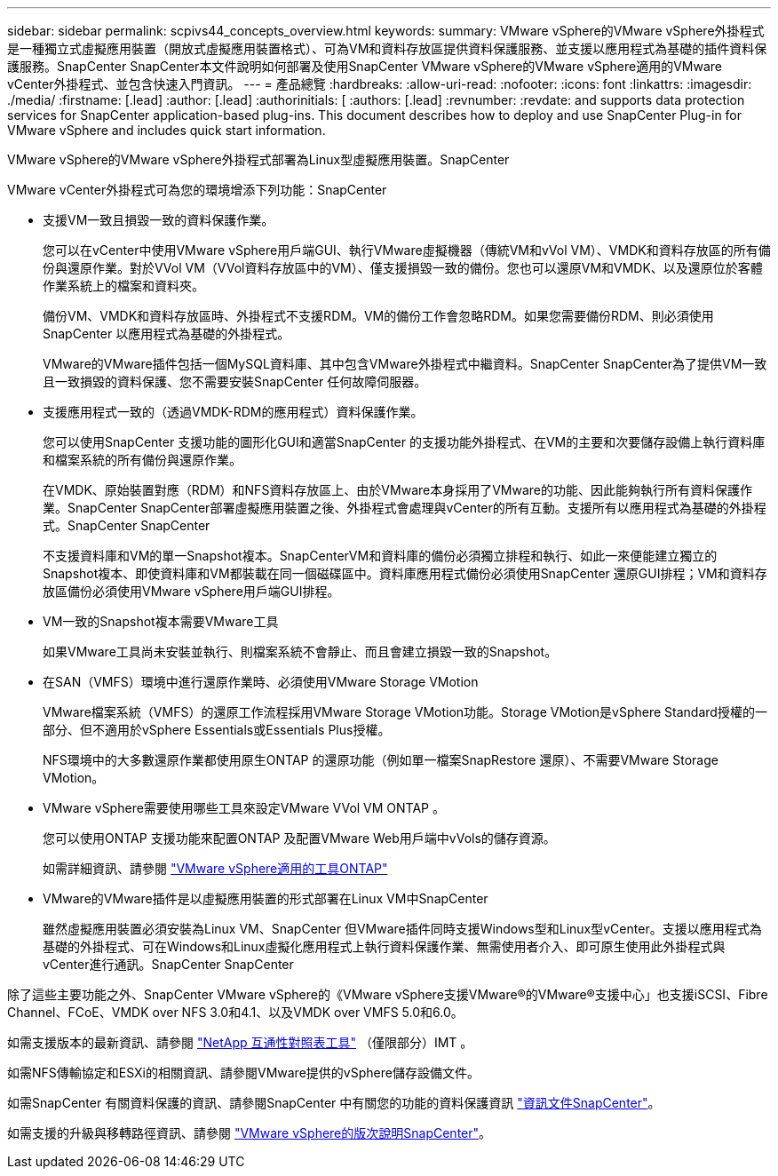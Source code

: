 ---
sidebar: sidebar 
permalink: scpivs44_concepts_overview.html 
keywords:  
summary: VMware vSphere的VMware vSphere外掛程式是一種獨立式虛擬應用裝置（開放式虛擬應用裝置格式）、可為VM和資料存放區提供資料保護服務、並支援以應用程式為基礎的插件資料保護服務。SnapCenter SnapCenter本文件說明如何部署及使用SnapCenter VMware vSphere的VMware vSphere適用的VMware vCenter外掛程式、並包含快速入門資訊。 
---
= 產品總覽
:hardbreaks:
:allow-uri-read: 
:nofooter: 
:icons: font
:linkattrs: 
:imagesdir: ./media/
:firstname: [.lead]
:author: [.lead]
:authorinitials: [
:authors: [.lead]
:revnumber: 
:revdate: and supports data protection services for SnapCenter application-based plug-ins. This document describes how to deploy and use SnapCenter Plug-in for VMware vSphere and includes quick start information.


VMware vSphere的VMware vSphere外掛程式部署為Linux型虛擬應用裝置。SnapCenter

VMware vCenter外掛程式可為您的環境增添下列功能：SnapCenter

* 支援VM一致且損毀一致的資料保護作業。
+
您可以在vCenter中使用VMware vSphere用戶端GUI、執行VMware虛擬機器（傳統VM和vVol VM）、VMDK和資料存放區的所有備份與還原作業。對於VVol VM（VVol資料存放區中的VM）、僅支援損毀一致的備份。您也可以還原VM和VMDK、以及還原位於客體作業系統上的檔案和資料夾。

+
備份VM、VMDK和資料存放區時、外掛程式不支援RDM。VM的備份工作會忽略RDM。如果您需要備份RDM、則必須使用SnapCenter 以應用程式為基礎的外掛程式。

+
VMware的VMware插件包括一個MySQL資料庫、其中包含VMware外掛程式中繼資料。SnapCenter SnapCenter為了提供VM一致且一致損毀的資料保護、您不需要安裝SnapCenter 任何故障伺服器。

* 支援應用程式一致的（透過VMDK-RDM的應用程式）資料保護作業。
+
您可以使用SnapCenter 支援功能的圖形化GUI和適當SnapCenter 的支援功能外掛程式、在VM的主要和次要儲存設備上執行資料庫和檔案系統的所有備份與還原作業。

+
在VMDK、原始裝置對應（RDM）和NFS資料存放區上、由於VMware本身採用了VMware的功能、因此能夠執行所有資料保護作業。SnapCenter SnapCenter部署虛擬應用裝置之後、外掛程式會處理與vCenter的所有互動。支援所有以應用程式為基礎的外掛程式。SnapCenter SnapCenter

+
不支援資料庫和VM的單一Snapshot複本。SnapCenterVM和資料庫的備份必須獨立排程和執行、如此一來便能建立獨立的Snapshot複本、即使資料庫和VM都裝載在同一個磁碟區中。資料庫應用程式備份必須使用SnapCenter 還原GUI排程；VM和資料存放區備份必須使用VMware vSphere用戶端GUI排程。

* VM一致的Snapshot複本需要VMware工具
+
如果VMware工具尚未安裝並執行、則檔案系統不會靜止、而且會建立損毀一致的Snapshot。

* 在SAN（VMFS）環境中進行還原作業時、必須使用VMware Storage VMotion
+
VMware檔案系統（VMFS）的還原工作流程採用VMware Storage VMotion功能。Storage VMotion是vSphere Standard授權的一部分、但不適用於vSphere Essentials或Essentials Plus授權。

+
NFS環境中的大多數還原作業都使用原生ONTAP 的還原功能（例如單一檔案SnapRestore 還原）、不需要VMware Storage VMotion。

* VMware vSphere需要使用哪些工具來設定VMware VVol VM ONTAP 。
+
您可以使用ONTAP 支援功能來配置ONTAP 及配置VMware Web用戶端中vVols的儲存資源。

+
如需詳細資訊、請參閱 https://docs.netapp.com/us-en/ontap-tools-vmware-vsphere/index.html["VMware vSphere適用的工具ONTAP"^]

* VMware的VMware插件是以虛擬應用裝置的形式部署在Linux VM中SnapCenter
+
雖然虛擬應用裝置必須安裝為Linux VM、SnapCenter 但VMware插件同時支援Windows型和Linux型vCenter。支援以應用程式為基礎的外掛程式、可在Windows和Linux虛擬化應用程式上執行資料保護作業、無需使用者介入、即可原生使用此外掛程式與vCenter進行通訊。SnapCenter SnapCenter



除了這些主要功能之外、SnapCenter VMware vSphere的《VMware vSphere支援VMware®的VMware®支援中心」也支援iSCSI、Fibre Channel、FCoE、VMDK over NFS 3.0和4.1、以及VMDK over VMFS 5.0和6.0。

如需支援版本的最新資訊、請參閱 https://imt.netapp.com/matrix/imt.jsp?components=108380;&solution=1257&isHWU&src=IMT["NetApp 互通性對照表工具"^] （僅限部分）IMT 。

如需NFS傳輸協定和ESXi的相關資訊、請參閱VMware提供的vSphere儲存設備文件。

如需SnapCenter 有關資料保護的資訊、請參閱SnapCenter 中有關您的功能的資料保護資訊 http://docs.netapp.com/us-en/snapcenter/index.html["資訊文件SnapCenter"^]。

如需支援的升級與移轉路徑資訊、請參閱 link:scpivs44_release_notes.html["VMware vSphere的版次說明SnapCenter"^]。
